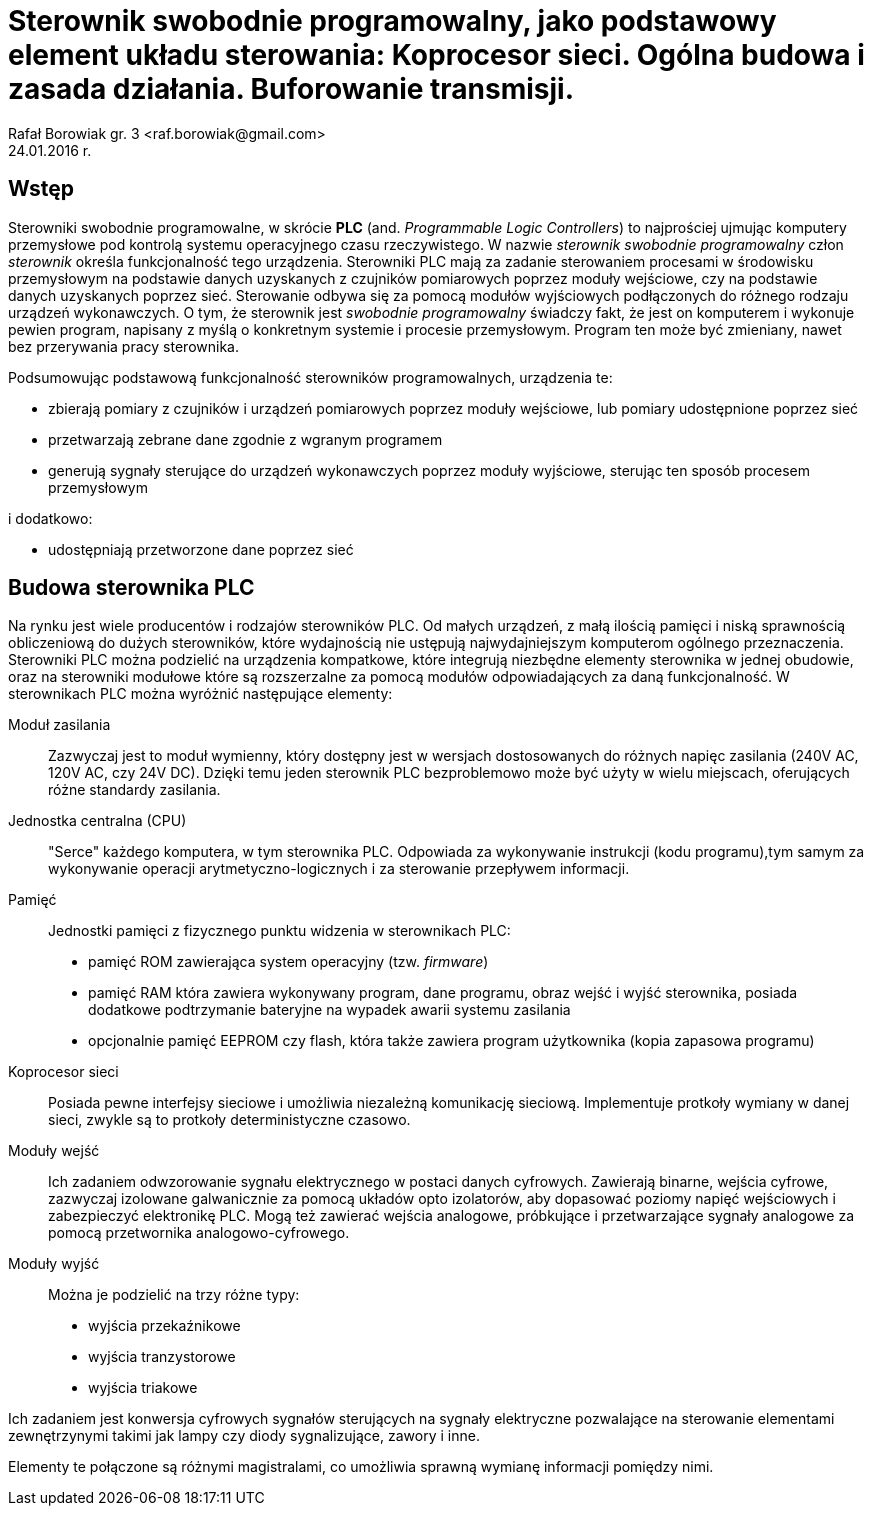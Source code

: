 = Sterownik swobodnie programowalny, jako podstawowy element układu sterowania: Koprocesor sieci. Ogólna budowa i zasada działania. Buforowanie transmisji.
Rafał Borowiak gr. 3 <raf.borowiak@gmail.com>
24.01.2016 r.


:doctype: article
:listing-caption: Listing
:pdf-page-size: A4


== Wstęp
Sterowniki swobodnie programowalne, w skrócie *PLC* (and. _Programmable Logic Controllers_)
to najprościej ujmując komputery przemysłowe pod kontrolą systemu operacyjnego czasu rzeczywistego.
W nazwie _sterownik swobodnie programowalny_ człon _sterownik_ określa funkcjonalność tego urządzenia.
Sterowniki PLC mają za zadanie sterowaniem procesami w środowisku przemysłowym na podstawie danych uzyskanych z
czujników pomiarowych poprzez moduły wejściowe, czy na podstawie danych uzyskanych poprzez sieć.
Sterowanie odbywa się za pomocą modułów wyjściowych podłączonych do różnego rodzaju urządzeń wykonawczych.
O tym, że sterownik jest _swobodnie programowalny_ świadczy fakt, że jest on komputerem i wykonuje pewien program,
napisany z myślą o konkretnym systemie i procesie przemysłowym. Program ten może być zmieniany, nawet
bez przerywania pracy sterownika.

Podsumowując podstawową funkcjonalność sterowników programowalnych, urządzenia te:

* zbierają pomiary z czujników i urządzeń pomiarowych poprzez moduły wejściowe, lub pomiary udostępnione poprzez sieć
* przetwarzają zebrane dane zgodnie z wgranym programem
* generują sygnały sterujące do urządzeń wykonawczych poprzez moduły wyjściowe, sterując ten sposób procesem przemysłowym

i dodatkowo:

* udostępniają przetworzone dane poprzez sieć

== Budowa sterownika PLC
Na rynku jest wiele producentów i rodzajów sterowników PLC. Od małych urządzeń,
z małą ilością pamięci i niską sprawnością obliczeniową do dużych sterowników,
które wydajnością nie ustępują najwydajniejszym komputerom ogólnego przeznaczenia.
Sterowniki PLC można podzielić na urządzenia kompatkowe, które integrują
niezbędne elementy sterownika w jednej obudowie, oraz na sterowniki modułowe
które są rozszerzalne za pomocą modułów odpowiadających za daną funkcjonalność.
W sterownikach PLC można wyróżnić następujące elementy:

Moduł zasilania::
Zazwyczaj jest to moduł wymienny, który dostępny jest w wersjach
dostosowanych do różnych napięc zasilania (240V AC, 120V AC, czy 24V DC). Dzięki
temu jeden sterownik PLC bezproblemowo może być użyty w wielu miejscach,
oferujących różne standardy zasilania.
Jednostka centralna (CPU)::
"Serce" każdego komputera, w tym sterownika PLC. Odpowiada za wykonywanie
instrukcji (kodu programu),tym samym za wykonywanie operacji
arytmetyczno-logicznych i za sterowanie przepływem informacji.

Pamięć::
Jednostki pamięci z fizycznego punktu widzenia w sterownikach PLC:

* pamięć ROM zawierająca system operacyjny (tzw. _firmware_)
* pamięć RAM która zawiera wykonywany program, dane programu, obraz wejść i
wyjść sterownika, posiada dodatkowe podtrzymanie bateryjne na wypadek awarii
systemu zasilania
* opcjonalnie pamięć EEPROM czy flash, która także zawiera program użytkownika
(kopia zapasowa programu)

Koprocesor sieci::
Posiada pewne interfejsy sieciowe i umożliwia niezależną komunikację sieciową.
Implementuje protkoły wymiany w danej sieci, zwykle są to protkoły
deterministyczne czasowo.

Moduły wejść::
Ich zadaniem odwzorowanie sygnału elektrycznego w postaci danych cyfrowych.
Zawierają binarne, wejścia cyfrowe, zazwyczaj izolowane galwanicznie za pomocą
układów opto izolatorów, aby dopasować poziomy napięć wejściowych i zabezpieczyć
elektronikę PLC. Mogą też zawierać wejścia analogowe,
próbkujące i przetwarzające sygnały analogowe za pomocą przetwornika
analogowo-cyfrowego.

Moduły wyjść::
Można je podzielić na trzy różne typy:

* wyjścia przekaźnikowe
* wyjścia tranzystorowe
* wyjścia triakowe

Ich zadaniem jest konwersja cyfrowych sygnałów sterujących na sygnały
elektryczne pozwalające na sterowanie elementami zewnętrzynymi takimi jak lampy
czy diody sygnalizujące, zawory i inne.

Elementy te połączone są różnymi magistralami, co umożliwia sprawną wymianę
informacji pomiędzy nimi.
